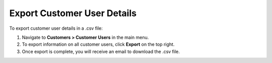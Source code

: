 Export Customer User Details
----------------------------

To export customer user details in a .csv file:

1. Navigate to **Customers > Customer Users** in the main menu.
2. To export information on all customer users, click **Export** on the top right.
3. Once export is complete, you will receive an email to download the .csv file.


